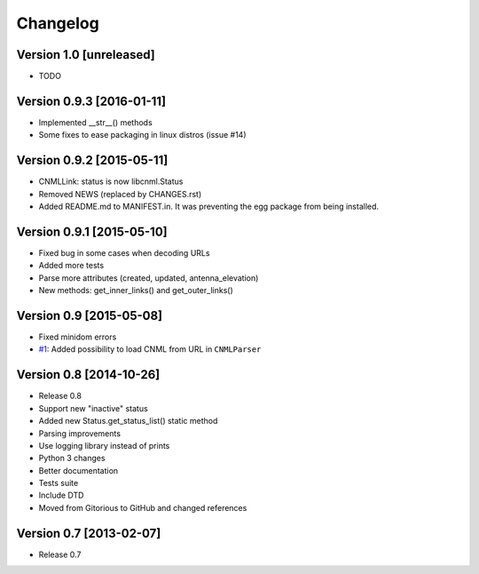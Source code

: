 Changelog
=========

Version 1.0 [unreleased]
------------------------

- TODO

Version 0.9.3 [2016-01-11]
--------------------------

- Implemented __str__() methods
- Some fixes to ease packaging in linux distros (issue #14)

Version 0.9.2 [2015-05-11]
--------------------------

- CNMLLink: status is now libcnml.Status
- Removed NEWS (replaced by CHANGES.rst)
- Added README.md to MANIFEST.in. It was preventing the egg package from being installed.

Version 0.9.1 [2015-05-10]
--------------------------

- Fixed bug in some cases when decoding URLs
- Added more tests
- Parse more attributes (created, updated, antenna_elevation)
- New methods: get_inner_links() and get_outer_links()

Version 0.9 [2015-05-08]
------------------------

- Fixed minidom errors
- `#1 <https://github.com/PabloCastellano/libcnml/pull/1>`_: Added possibility to load CNML from URL in ``CNMLParser``

Version 0.8 [2014-10-26]
------------------------

- Release 0.8
- Support new "inactive" status
- Added new Status.get_status_list() static method
- Parsing improvements
- Use logging library instead of prints
- Python 3 changes
- Better documentation
- Tests suite
- Include DTD
- Moved from Gitorious to GitHub and changed references

Version 0.7 [2013-02-07]
------------------------

- Release 0.7
